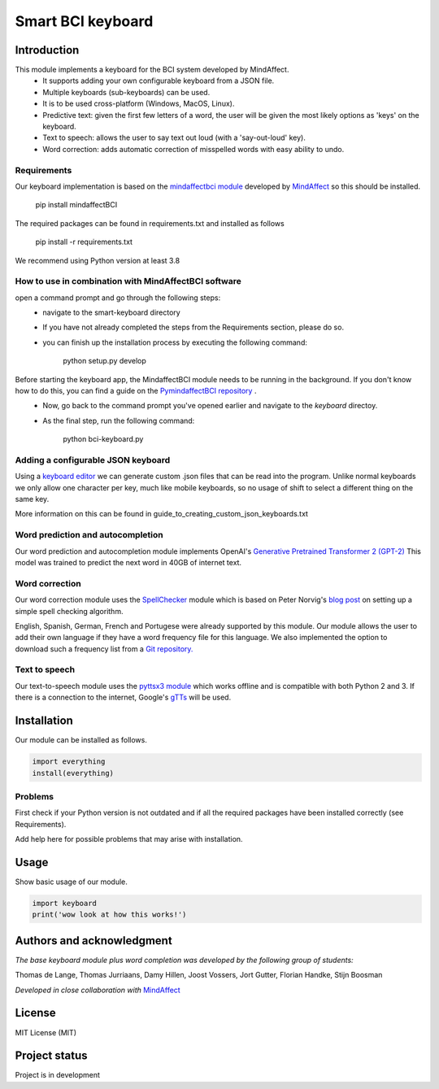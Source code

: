 Smart BCI keyboard
============================


Introduction
------------
This module implements a keyboard for the BCI system developed by MindAffect.
   * It supports adding your own configurable keyboard from a JSON file.
   * Multiple keyboards (sub-keyboards) can be used.
   * It is to be used cross-platform (Windows, MacOS, Linux).
   * Predictive text: given the first few letters of a word,
     the user will be given the most likely options as 'keys' on the keyboard.
   * Text to speech: allows the user to say text out loud (with a 'say-out-loud' key).
   * Word correction: adds automatic correction of misspelled words with easy ability to
     undo.
Requirements
~~~~~~~~~~~~
Our keyboard implementation is based on the `mindaffectbci module
<https://pypi.org/project/mindaffectBCI/>`_ developed by `MindAffect
<https://www.mindaffect.nl/>`_ so this should be installed.


  pip install mindaffectBCI


The required packages can be found in requirements.txt and installed as follows


  pip install -r requirements.txt


We recommend using Python version at least 3.8

How to use in combination with MindAffectBCI software
~~~~~~~~~~~~~~~~~~~~~~~~~~~~~~~~~~~~~~~~~~~~~~~~~~~~~
open a command prompt and go through the following steps:
    * navigate to the smart-keyboard directory
    * If you have not already completed the steps from the Requirements section, please do so.
    * you can finish up the installation process by executing the following command:
    

        python setup.py develop


Before starting the keyboard app, the MindaffectBCI module needs to be running in the background. If you don't know how to do this, you can find a guide on the `PymindaffectBCI repository <https://github.com/mindaffect/pymindaffectBCI/tree/open_source>`_ . 
    * Now, go back to the command prompt you've opened earlier and navigate to the *keyboard* directoy. 
    * As the final step, run the following command:
    

        python bci-keyboard.py


Adding a configurable JSON keyboard
~~~~~~~~~~~~~~~~~~~~~~~~~~~~~~~~~~~
Using a `keyboard editor <http://www.keyboard-layout-editor.com/#/>`_ we can generate
custom .json files that can be read into the program. Unlike normal keyboards we only allow
one character per key, much like mobile keyboards, so no usage of shift to select a different
thing on the same key.

More information on this can be found in guide_to_creating_custom_json_keyboards.txt

.. image:: docs/images/keyboard.png
   :width: 795
   :height: 630
   :scale: 50
   :alt: Wow such a cool keyboard!

Word prediction and autocompletion
~~~~~~~~~~~~~~~~~~~~~~~~~~~~~~~~~~
Our word prediction and autocompletion module implements OpenAI's
`Generative Pretrained Transformer 2 (GPT-2) <https://openai.com/blog/better-language-models/>`_
This model was trained to predict the next word in 40GB of internet text.

Word correction
~~~~~~~~~~~~~~~
Our word correction module uses the `SpellChecker <https://pypi.org/project/pyspellchecker/>`_
module which is based on Peter Norvig's `blog post <https://norvig.com/spell-correct.html>`_
on setting up a simple spell checking algorithm.

English, Spanish, German, French and Portugese were already supported by this module. Our
module allows the user to add their own language if they have a word frequency file for
this language. We also implemented the option to download such a frequency list from a 
`Git repository. <https://github.com/hermitdave/FrequencyWords>`_

Text to speech
~~~~~~~~~~~~~~
Our text-to-speech module uses the `pyttsx3 module <https://pypi.org/project/pyttsx3/>`_
which works offline and is compatible with both Python 2 and 3.
If there is a connection to the internet, Google's `gTTs <https://pypi.org/project/gTTS/>`_
will be used.


Installation
------------
Our module can be installed as follows.

.. code-block:: python
   
   import everything
   install(everything)

Problems
~~~~~~~~
First check if your Python version is not outdated and if all the required packages have
been installed correctly (see Requirements).

Add help here for possible problems that may arise with installation.


Usage
-----
Show basic usage of our module.

.. code-block:: python

   import keyboard
   print('wow look at how this works!')


Authors and acknowledgment
--------------------------
*The base keyboard module plus word completion was developed by the following group of students:*

Thomas de Lange,
Thomas Jurriaans,
Damy Hillen,
Joost Vossers,
Jort Gutter,
Florian Handke,
Stijn Boosman

*Developed in close collaboration with* `MindAffect <https://www.mindaffect.nl/>`_

License
-------
MIT License (MIT)


Project status
--------------
Project is in development
